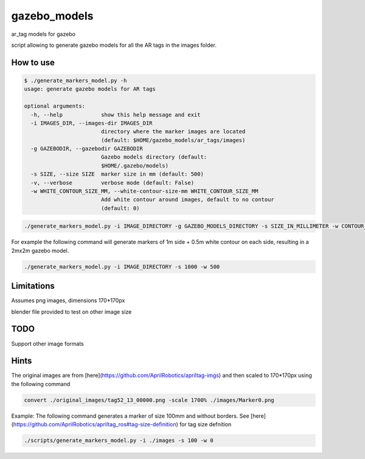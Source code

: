 gazebo_models
==============

ar_tag models for gazebo

script allowing to generate gazebo models for all the AR tags in the images folder.

How to use
----------

.. code-block:: bash

    $ ./generate_markers_model.py -h
    usage: generate gazebo models for AR tags

    optional arguments:
      -h, --help            show this help message and exit
      -i IMAGES_DIR, --images-dir IMAGES_DIR
                            directory where the marker images are located
                            (default: $HOME/gazebo_models/ar_tags/images)
      -g GAZEBODIR, --gazebodir GAZEBODIR
                            Gazebo models directory (default:
                            $HOME/.gazebo/models)
      -s SIZE, --size SIZE  marker size in mm (default: 500)
      -v, --verbose         verbose mode (default: False)
      -w WHITE_CONTOUR_SIZE_MM, --white-contour-size-mm WHITE_CONTOUR_SIZE_MM
                            Add white contour around images, default to no contour
                            (default: 0)

.. code-block:: bash

    ./generate_markers_model.py -i IMAGE_DIRECTORY -g GAZEBO_MODELS_DIRECTORY -s SIZE_IN_MILLIMETER -w CONTOUR_SIZE_IN_MM

For example the following command will generate markers of 1m side + 0.5m white contour on each side, resulting in a 2mx2m gazebo model.

.. code-block:: bash

    ./generate_markers_model.py -i IMAGE_DIRECTORY -s 1000 -w 500

Limitations
-----------
Assumes png images, dimensions 170*170px

blender file provided to test on other image size

TODO
-----
Support other image formats

Hints
-----
The original images are from [here](https://github.com/AprilRobotics/apriltag-imgs) and then scaled to 170*170px using the following command

.. code-block:: bash

    convert ./original_images/tag52_13_00000.png -scale 1700% ./images/Marker0.png

Example: The following command generates a marker of size 100mm and without borders. See [here](https://github.com/AprilRobotics/apriltag_ros#tag-size-definition) for tag size defnition

.. code-block:: bash

    ./scripts/generate_markers_model.py -i ./images -s 100 -w 0
